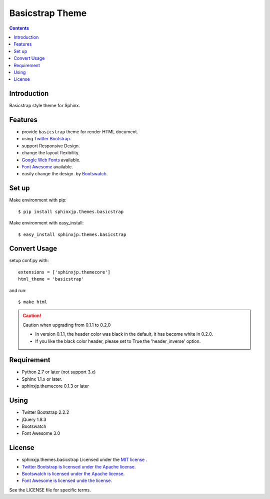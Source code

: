 
.. index::
   pair: Sphinx; Basicstrap theme

.. _basicstrap_theme:

=============================
Basicstrap Theme
=============================

.. seealso::

   - http://pythonhosted.org/sphinxjp.themes.basicstrap/
   - https://github.com/tell-k/sphinxjp.themes.basicstrap


.. contents::
   :depth: 3


Introduction
============


Basicstrap style theme for Sphinx.

Features
========

* provide ``basicstrap`` theme for render HTML document.
* using `Twitter Bootstrap <http://twitter.github.com/bootstrap/>`_.
* support Responsive Design.
* change the layout flexibility.
* `Google Web Fonts <http://www.google.com/webfonts>`_ available.
* `Font Awesome <http://fortawesome.github.com/Font-Awesome/>`_ available.
* easily change the design. by `Bootswatch <http://bootswatch.com/>`_.


Set up
======

Make environment with pip::

    $ pip install sphinxjp.themes.basicstrap

Make environment with easy_install::

    $ easy_install sphinxjp.themes.basicstrap


Convert Usage
=============
setup conf.py with::

    extensions = ['sphinxjp.themecore']
    html_theme = 'basicstrap'

and run::

    $ make html

.. caution:: Caution when upgrading from 0.1.1 to 0.2.0

 * In version 0.1.1, the header color was black in the default, it has become white in 0.2.0.
 * If you like the black color header, please set to True the 'header_inverse' option.

Requirement
===========

* Python 2.7 or later (not support 3.x)
* Sphinx 1.1.x or later.
* sphinxjp.themecore 0.1.3 or later

Using
===========

* Twitter Bootstrap 2.2.2
* jQuery 1.8.3
* Bootswatch
* Font Awesome 3.0

License
=======

* sphinxjp.themes.basicstrap Licensed under the `MIT license <http://www.opensource.org/licenses/mit-license.php>`_ .
* `Twitter Bootstrap is licensed under the Apache license <https://github.com/twitter/bootstrap/blob/master/LICENSE>`_.
* `Bootswatch is licensed under the Apache license <https://github.com/thomaspark/bootswatch/blob/gh-pages/LICENSE>`_.
* `Font Awesome is licensed unde the license <https://github.com/FortAwesome/Font-Awesome>`_.

See the LICENSE file for specific terms.
